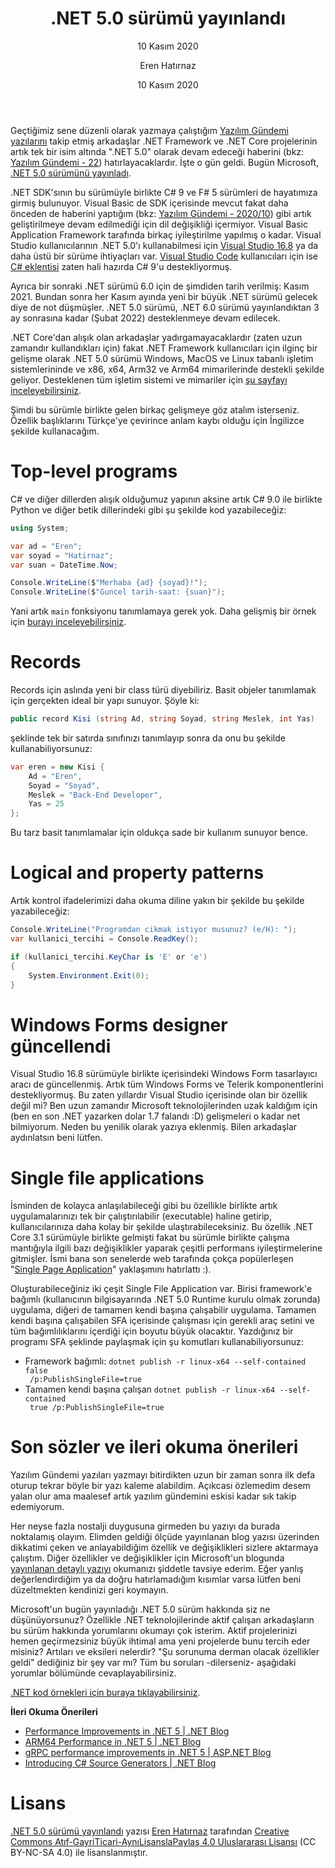 #+TITLE: .NET 5.0 sürümü yayınlandı
#+SUBTITLE: 10 Kasım 2020
#+AUTHOR: Eren Hatırnaz
#+DATE: 10 Kasım 2020
#+OPTIONS: ^:nil
#+LANGUAGE: tr
#+LATEX_HEADER: \hypersetup{colorlinks=true, linkcolor=black, filecolor=red, urlcolor=blue}
#+LATEX_HEADER: \usepackage[turkish]{babel}
#+HTML_HEAD: <link rel="stylesheet" href="../../../css/org.css" type="text/css" />
#+LATEX: \shorthandoff{=}

[[file:gorseller/yazilim-gundemi-banner.png]]

Geçtiğimiz sene düzenli olarak yazmaya çalıştığım [[file:../../../README.org][Yazılım Gündemi yazılarını]]
takip etmiş arkadaşlar .NET Framework ve .NET Core projelerinin artık tek bir
isim altında ".NET 5.0" olarak devam edeceği haberini (bkz: [[file:../../2019/22/yazilim-gundemi-22.org][Yazılım Gündemi - 22]])
hatırlayacaklardır. İşte o gün geldi. Bugün Microsoft, [[https://devblogs.microsoft.com/dotnet/announcing-net-5-0/][.NET 5.0 sürümünü
yayınladı]].

.NET SDK'sının bu sürümüyle birlikte C# 9 ve F# 5 sürümleri de hayatımıza girmiş
bulunuyor. Visual Basic de SDK içerisinde mevcut fakat daha önceden de haberini
yaptığım (bkz: [[file:../../2020/10/yazilim-gundemi-2020-10.org][Yazılım Gündemi - 2020/10]]) gibi artık geliştirilmeye devam
edilmediği için dil değişikliği içermiyor. Visual Basic Application Framework
tarafında birkaç iyileştirilme yapılmış o kadar. Visual Studio kullanıcılarının
.NET 5.0'ı kullanabilmesi için [[https://visualstudio.microsoft.com/][Visual Studio 16.8]] ya da daha üstü bir sürüme
ihtiyaçları var. [[https://code.visualstudio.com/][Visual Studio Code]] kullanıcıları için ise [[https://code.visualstudio.com/docs/languages/dotnet][C# eklentisi]] zaten
hali hazırda C# 9'u destekliyormuş.

Ayrıca bir sonraki .NET sürümü 6.0 için de şimdiden tarih verilmiş: Kasım 2021.
Bundan sonra her Kasım ayında yeni bir büyük .NET sürümü gelecek diye de not
düşmüşler. .NET 5.0 sürümü, .NET 6.0 sürümü yayınlandıktan 3 ay sonrasına kadar
(Şubat 2022) desteklenmeye devam edilecek.

.NET Core'dan alışık olan arkadaşlar yadırgamayacaklardır (zaten uzun zamandır
kullandıkları için) fakat .NET Framework kullanıcıları için ilginç bir gelişme
olarak .NET 5.0 sürümü Windows, MacOS ve Linux tabanlı işletim sistemlerininde
ve x86, x64, Arm32 ve Arm64 mimarilerinde destekli şekilde geliyor. Desteklenen
tüm işletim sistemi ve mimariler için [[https://github.com/dotnet/core/blob/master/release-notes/5.0/5.0-supported-os.md][şu sayfayı inceleyebilirsiniz]].

Şimdi bu sürümle birlikte gelen birkaç gelişmeye göz atalım isterseniz. Özellik
başlıklarını Türkçe'ye çevirince anlam kaybı olduğu için İngilizce şekilde
kullanacağım.

* Top-level programs
  C# ve diğer dillerden alışık olduğumuz yapının aksine artık C# 9.0 ile
  birlikte Python ve diğer betik dillerindeki gibi şu şekilde kod
  yazabileceğiz:
  #+ATTR_LATEX: :options frame=lines, linenos, label=C\#
  #+BEGIN_SRC csharp
    using System;

    var ad = "Eren";
    var soyad = "Hatirnaz";
    var suan = DateTime.Now;

    Console.WriteLine($"Merhaba {ad} {soyad}!");
    Console.WriteLine($"Guncel tarih-saat: {suan}");
  #+END_SRC
  Yani artık =main= fonksiyonu tanımlamaya gerek yok. Daha gelişmiş bir örnek
  için [[https://github.com/dotnet/iot/tree/master/samples/led-blink][burayı inceleyebilirsiniz]].
* Records
  Records için aslında yeni bir class türü diyebiliriz. Basit objeler
  tanımlamak için gerçekten ideal bir yapı sunuyor. Şöyle ki:
  #+ATTR_LATEX: :options frame=lines, linenos, label=C\#
  #+BEGIN_SRC csharp
    public record Kisi (string Ad, string Soyad, string Meslek, int Yas)
  #+END_SRC
  şeklinde tek bir satırda sınıfınızı tanımlayıp sonra da onu bu şekilde
  kullanabiliyorsunuz:
  #+ATTR_LATEX: :options frame=lines, linenos, label=C\#
  #+BEGIN_SRC csharp
    var eren = new Kisi {
        Ad = "Eren",
        Soyad = "Soyad",
        Meslek = "Back-End Developer",
        Yas = 25
    };
  #+END_SRC
  Bu tarz basit tanımlamalar için oldukça sade bir kullanım sunuyor bence.
* Logical and property patterns
  Artık kontrol ifadelerimizi daha okuma diline yakın bir şekilde bu şekilde
  yazabileceğiz:
  #+ATTR_LATEX: :options frame=lines, linenos, label=C\#
  #+BEGIN_SRC csharp
    Console.WriteLine("Programdan cikmak istiyor musunuz? (e/H): ");
    var kullanici_tercihi = Console.ReadKey();

    if (kullanici_tercihi.KeyChar is 'E' or 'e')
    {
        System.Environment.Exit(0);
    }
  #+END_SRC
* Windows Forms designer güncellendi
  [[file:gorseller/winforms-designer.png]]

  Visual Studio 16.8 sürümüyle birlikte içerisindeki Windows Form tasarlayıcı
  aracı de güncellenmiş. Artık tüm Windows Forms ve Telerik komponentlerini
  destekliyormuş. Bu zaten yıllardır Visual Studio içerisinde olan bir özellik
  değil mi? Ben uzun zamandır Microsoft teknolojilerinden uzak kaldığım için
  (ben en son .NET yazarken dolar 1.7 falandı :D) gelişmeleri o kadar net
  bilmiyorum. Neden bu yenilik olarak yazıya eklenmiş. Bilen arkadaşlar
  aydınlatsın beni lütfen.
* Single file applications
  İsminden de kolayca anlaşılabileceği gibi bu özellikle birlikte artık
  uygulamalarınızı tek bir çalıştırılabilir (executable) haline getirip,
  kullanıcılarınıza daha kolay bir şekilde ulaştırabileceksiniz. Bu özellik .NET
  Core 3.1 sürümüyle birlikte gelmişti fakat bu sürümle birlikte çalışma
  mantığıyla ilgili bazı değişiklikler yaparak çeşitli performans
  iyileştirmelerine gitmişler. İsmi bana son senelerde web tarafında çokça
  popülerleşen "[[https://en.wikipedia.org/wiki/Single-page_application][Single Page Application]]" yaklaşımını hatırlattı :).

  Oluşturabileceğiniz iki çeşit Single File Application var. Birisi framework'e
  bağımlı (kullanıcının bilgisayarında .NET 5.0 Runtime kurulu olmak zorunda)
  uygulama, diğeri de tamamen kendi başına çalışabilir uygulama. Tamamen kendi
  başına çalışabilen SFA içerisinde çalışması için gerekli araç setini ve tüm
  bağımlılıklarını içerdiği için boyutu büyük olacaktır. Yazdığınız bir programı
  SFA şeklinde paylaşmak için şu komutları kullanabiliyorsunuz:

   * Framework bağımlı: =dotnet publish -r linux-x64 --self-contained false
     /p:PublishSingleFile=true=
   * Tamamen kendi başına çalışan =dotnet publish -r linux-x64 --self-contained
     true /p:PublishSingleFile=true=
* Son sözler ve ileri okuma önerileri
  Yazılım Gündemi yazıları yazmayı bitirdikten uzun bir zaman sonra ilk defa
  oturup tekrar böyle bir yazı kaleme alabildim. Açıkcası özlemedim desem yalan
  olur ama maalesef artık yazılım gündemini eskisi kadar sık takip edemiyorum.

  Her neyse fazla nostalji duygusuna girmeden bu yazıyı da burada noktalamış
  olayım. Elimden geldiği ölçüde yayınlanan blog yazısı üzerinden dikkatimi
  çeken ve anlayabildiğim özellik ve değişiklikleri sizlere aktarmaya çalıştım.
  Diğer özellikler ve değişiklikler için Microsoft'un blogunda [[https://devblogs.microsoft.com/dotnet/announcing-net-5-0/][yayınlanan
  detaylı yazıyı]] okumanızı şiddetle tavsiye ederim. Eğer yanlış değerlendirdiğim
  ya da doğru hatırlamadığım kısımlar varsa lütfen beni düzeltmekten kendinizi
  geri koymayın.

  Microsoft'un bugün yayınladığı .NET 5.0 sürüm hakkında siz ne düşünüyorsunuz?
  Özellikle .NET teknolojilerinde aktif çalışan arkadaşların bu sürüm hakkında
  yorumlarını okumayı çok isterim. Aktif projelerinizi hemen geçirmezsiniz büyük
  ihtimal ama yeni projelerde bunu tercih eder misiniz? Artıları ve eksileri
  nelerdir? "Şu sorunuma derman olacak özellikler geldi" dediğiniz bir şey var
  mı? Tüm bu soruları -dilerseniz- aşağıdaki yorumlar bölümünde
  cevaplayabilirsiniz.

  [[https://gist.github.com/richlander/50c34a8714eb3436e5d9d4d5d420776e][.NET kod örnekleri için buraya tıklayabilirsiniz]].

  **İleri Okuma Önerileri**
  - [[https://devblogs.microsoft.com/dotnet/performance-improvements-in-net-5/][Performance Improvements in .NET 5 | .NET Blog]]
  - [[https://devblogs.microsoft.com/dotnet/Arm64-performance-in-net-5/][ARM64 Performance in .NET 5 | .NET Blog]]
  - [[https://devblogs.microsoft.com/aspnet/grpc-performance-improvements-in-net-5/][gRPC performance improvements in .NET 5 | ASP.NET Blog]]
  - [[https://devblogs.microsoft.com/dotnet/introducing-c-source-generators/][Introducing C# Source Generators | .NET Blog]]
* Lisans
  #+BEGIN_CENTER
  #+ATTR_HTML: :height 75
  #+ATTR_LATEX: :height 1.5cm
  [[file:../../../img/CC_BY-NC-SA_4.0.png]]

  [[file:dotnet-5-0.org][.NET 5.0 sürümü yayınlandı]] yazısı [[https://erenhatirnaz.github.io][Eren Hatırnaz]] tarafından [[http://creativecommons.org/licenses/by-nc-sa/4.0/][Creative Commons
  Atıf-GayriTicari-AynıLisanslaPaylaş 4.0 Uluslararası Lisansı]] (CC BY-NC-SA 4.0)
  ile lisanslanmıştır.
  #+END_CENTER
